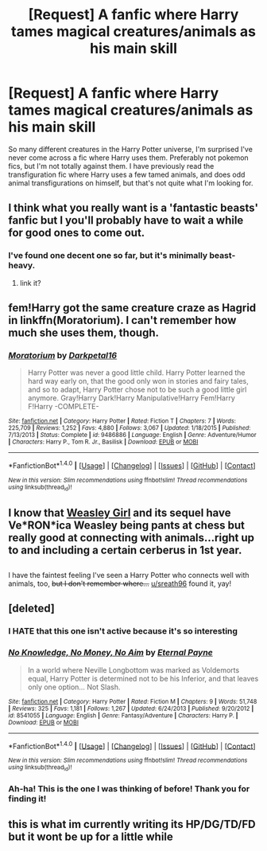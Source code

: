 #+TITLE: [Request] A fanfic where Harry tames magical creatures/animals as his main skill

* [Request] A fanfic where Harry tames magical creatures/animals as his main skill
:PROPERTIES:
:Author: Bramif
:Score: 9
:DateUnix: 1481830198.0
:DateShort: 2016-Dec-15
:FlairText: Request
:END:
So many different creatures in the Harry Potter universe, I'm surprised I've never come across a fic where Harry uses them. Preferably not pokemon fics, but I'm not totally against them. I have previously read the transfiguration fic where Harry uses a few tamed animals, and does odd animal transfigurations on himself, but that's not quite what I'm looking for.


** I think what you really want is a 'fantastic beasts' fanfic but I you'll probably have to wait a while for good ones to come out.
:PROPERTIES:
:Score: 5
:DateUnix: 1481834454.0
:DateShort: 2016-Dec-16
:END:

*** I've found one decent one so far, but it's minimally beast-heavy.
:PROPERTIES:
:Author: BaldBombshell
:Score: 2
:DateUnix: 1481844619.0
:DateShort: 2016-Dec-16
:END:

**** link it?
:PROPERTIES:
:Author: whalesftw
:Score: 1
:DateUnix: 1481849616.0
:DateShort: 2016-Dec-16
:END:


** fem!Harry got the same creature craze as Hagrid in linkffn(Moratorium). I can't remember how much she uses them, though.
:PROPERTIES:
:Author: UndeadBBQ
:Score: 4
:DateUnix: 1481835800.0
:DateShort: 2016-Dec-16
:END:

*** [[http://www.fanfiction.net/s/9486886/1/][*/Moratorium/*]] by [[https://www.fanfiction.net/u/2697189/Darkpetal16][/Darkpetal16/]]

#+begin_quote
  Harry Potter was never a good little child. Harry Potter learned the hard way early on, that the good only won in stories and fairy tales, and so to adapt, Harry Potter chose not to be such a good little girl anymore. Gray!Harry Dark!Harry Manipulative!Harry Fem!Harry F!Harry -COMPLETE-
#+end_quote

^{/Site/: [[http://www.fanfiction.net/][fanfiction.net]] *|* /Category/: Harry Potter *|* /Rated/: Fiction T *|* /Chapters/: 7 *|* /Words/: 225,709 *|* /Reviews/: 1,252 *|* /Favs/: 4,880 *|* /Follows/: 3,067 *|* /Updated/: 1/18/2015 *|* /Published/: 7/13/2013 *|* /Status/: Complete *|* /id/: 9486886 *|* /Language/: English *|* /Genre/: Adventure/Humor *|* /Characters/: Harry P., Tom R. Jr., Basilisk *|* /Download/: [[http://www.ff2ebook.com/old/ffn-bot/index.php?id=9486886&source=ff&filetype=epub][EPUB]] or [[http://www.ff2ebook.com/old/ffn-bot/index.php?id=9486886&source=ff&filetype=mobi][MOBI]]}

--------------

*FanfictionBot*^{1.4.0} *|* [[[https://github.com/tusing/reddit-ffn-bot/wiki/Usage][Usage]]] | [[[https://github.com/tusing/reddit-ffn-bot/wiki/Changelog][Changelog]]] | [[[https://github.com/tusing/reddit-ffn-bot/issues/][Issues]]] | [[[https://github.com/tusing/reddit-ffn-bot/][GitHub]]] | [[[https://www.reddit.com/message/compose?to=tusing][Contact]]]

^{/New in this version: Slim recommendations using/ ffnbot!slim! /Thread recommendations using/ linksub(thread_id)!}
:PROPERTIES:
:Author: FanfictionBot
:Score: 1
:DateUnix: 1481835855.0
:DateShort: 2016-Dec-16
:END:


** I know that [[https://www.fanfiction.net/s/8202739/1/Weasley-Girl][Weasley Girl]] and its sequel have Ve*RON*ica Weasley being pants at chess but really good at connecting with animals...right up to and including a certain cerberus in 1st year.

** 
   :PROPERTIES:
   :CUSTOM_ID: section
   :END:
I have the faintest feeling I've seen a Harry Potter who connects well with animals, too, +but I don't remember where...+ [[/u/sreath96][u/sreath96]] found it, yay!
:PROPERTIES:
:Author: Avaday_Daydream
:Score: 4
:DateUnix: 1481837747.0
:DateShort: 2016-Dec-16
:END:


** [deleted]
:PROPERTIES:
:Score: 4
:DateUnix: 1481847911.0
:DateShort: 2016-Dec-16
:END:

*** I HATE that this one isn't active because it's so interesting
:PROPERTIES:
:Author: KidCoheed
:Score: 2
:DateUnix: 1481861525.0
:DateShort: 2016-Dec-16
:END:


*** [[http://www.fanfiction.net/s/8541055/1/][*/No Knowledge, No Money, No Aim/*]] by [[https://www.fanfiction.net/u/4263085/Eternal-Payne][/Eternal Payne/]]

#+begin_quote
  In a world where Neville Longbottom was marked as Voldemorts equal, Harry Potter is determined not to be his Inferior, and that leaves only one option... Not Slash.
#+end_quote

^{/Site/: [[http://www.fanfiction.net/][fanfiction.net]] *|* /Category/: Harry Potter *|* /Rated/: Fiction M *|* /Chapters/: 9 *|* /Words/: 51,748 *|* /Reviews/: 325 *|* /Favs/: 1,181 *|* /Follows/: 1,267 *|* /Updated/: 6/24/2013 *|* /Published/: 9/20/2012 *|* /id/: 8541055 *|* /Language/: English *|* /Genre/: Fantasy/Adventure *|* /Characters/: Harry P. *|* /Download/: [[http://www.ff2ebook.com/old/ffn-bot/index.php?id=8541055&source=ff&filetype=epub][EPUB]] or [[http://www.ff2ebook.com/old/ffn-bot/index.php?id=8541055&source=ff&filetype=mobi][MOBI]]}

--------------

*FanfictionBot*^{1.4.0} *|* [[[https://github.com/tusing/reddit-ffn-bot/wiki/Usage][Usage]]] | [[[https://github.com/tusing/reddit-ffn-bot/wiki/Changelog][Changelog]]] | [[[https://github.com/tusing/reddit-ffn-bot/issues/][Issues]]] | [[[https://github.com/tusing/reddit-ffn-bot/][GitHub]]] | [[[https://www.reddit.com/message/compose?to=tusing][Contact]]]

^{/New in this version: Slim recommendations using/ ffnbot!slim! /Thread recommendations using/ linksub(thread_id)!}
:PROPERTIES:
:Author: FanfictionBot
:Score: 1
:DateUnix: 1481847923.0
:DateShort: 2016-Dec-16
:END:


*** Ah-ha! This is the one I was thinking of before! Thank you for finding it!
:PROPERTIES:
:Author: Avaday_Daydream
:Score: 1
:DateUnix: 1481922785.0
:DateShort: 2016-Dec-17
:END:


** this is what im currently writing its HP/DG/TD/FD but it wont be up for a little while
:PROPERTIES:
:Author: DarkFusi0n
:Score: 0
:DateUnix: 1481878870.0
:DateShort: 2016-Dec-16
:END:
